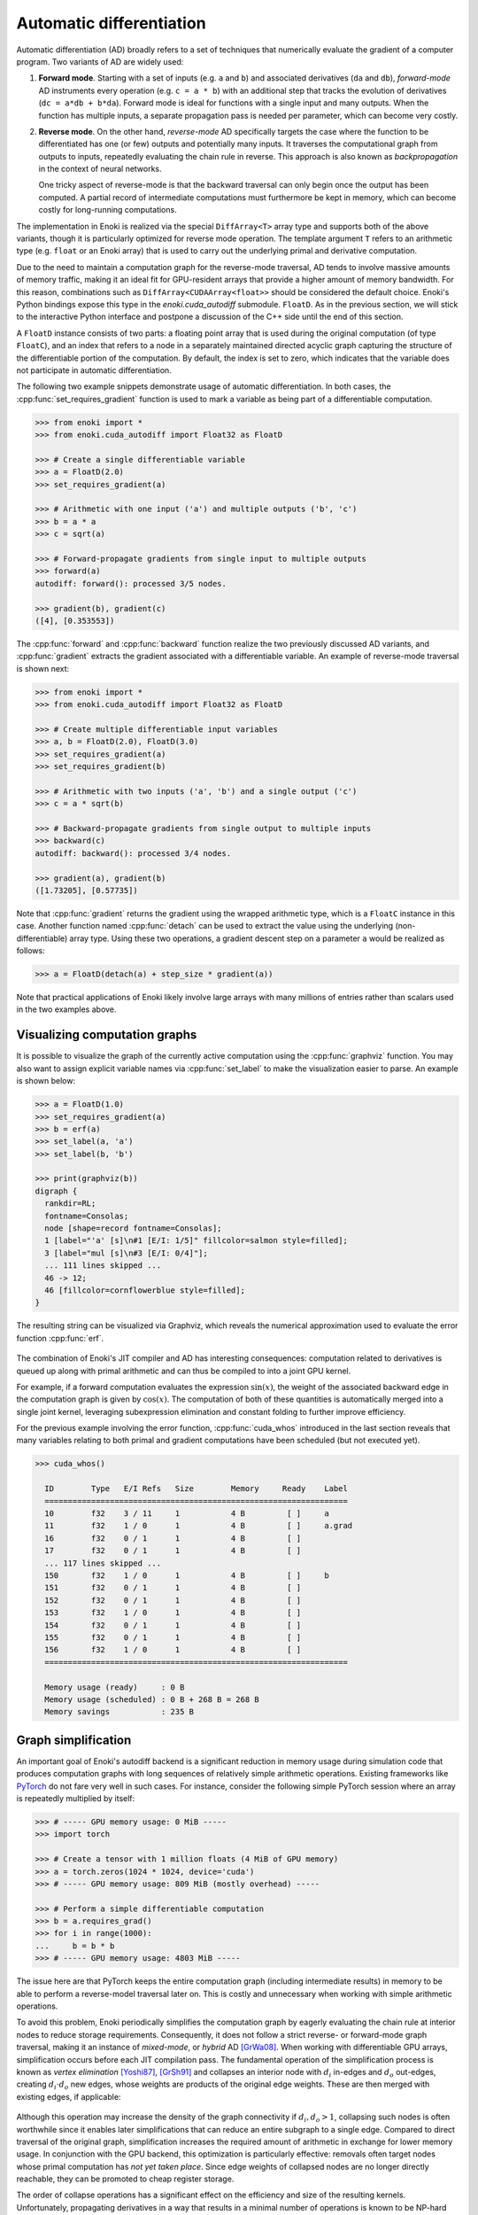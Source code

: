 .. cpp:namespace:: enoki
.. _autodiff:

Automatic differentiation
=========================

Automatic differentiation (AD) broadly refers to a set of techniques that
numerically evaluate the gradient of a computer program. Two variants of AD are
widely used:

1. **Forward mode**. Starting with a set of inputs (e.g. ``a`` and ``b``) and
   associated derivatives (``da`` and ``db``), *forward-mode* AD instruments
   every operation (e.g. ``c = a * b``) with an additional step that tracks the
   evolution of derivatives (``dc = a*db + b*da``). Forward mode is ideal for
   functions with a single input and many outputs. When the function has
   multiple inputs, a separate propagation pass is needed per parameter, which
   can become very costly.

2. **Reverse mode**. On the other hand, *reverse-mode* AD specifically targets
   the case where the function to be differentiated has one (or few) outputs
   and potentially many inputs. It traverses the computational graph from
   outputs to inputs, repeatedly evaluating the chain rule in reverse. This
   approach is also known as *backpropagation* in the context of neural
   networks.

   One tricky aspect of reverse-mode is that the backward traversal can only
   begin once the output has been computed. A partial record of intermediate
   computations must furthermore be kept in memory, which can become costly for
   long-running computations.

The implementation in Enoki is realized via the special ``DiffArray<T>`` array
type and supports both of the above variants, though it is particularly
optimized for reverse mode operation. The template argument ``T`` refers to an
arithmetic type (e.g. ``float`` or an Enoki array) that is used to carry out
the underlying primal and derivative computation.

Due to the need to maintain a computation graph for the reverse-mode traversal,
AD tends to involve massive amounts of memory traffic, making it an ideal fit
for GPU-resident arrays that provide a higher amount of memory bandwidth. For
this reason, combinations such as ``DiffArray<CUDAArray<float>>`` should be
considered the default choice. Enoki's Python bindings expose this type in the
`enoki.cuda_autodiff` submodule. ``FloatD``. As in the previous section, we will stick
to the interactive Python interface and postpone a discussion of the C++ side until
the end of this section.

A ``FloatD`` instance consists of two parts: a floating point array that is
used during the original computation (of type ``FloatC``), and an index that
refers to a node in a separately maintained directed acyclic graph capturing
the structure of the differentiable portion of the computation. By default, the
index is set to zero, which indicates that the variable does not participate in
automatic differentiation.

The following two example snippets demonstrate usage of automatic
differentiation. In both cases, the :cpp:func:`set_requires_gradient` function
is used to mark a variable as being part of a differentiable computation.

.. code-block:: python

    >>> from enoki import *
    >>> from enoki.cuda_autodiff import Float32 as FloatD

    >>> # Create a single differentiable variable
    >>> a = FloatD(2.0)
    >>> set_requires_gradient(a)

    >>> # Arithmetic with one input ('a') and multiple outputs ('b', 'c')
    >>> b = a * a
    >>> c = sqrt(a)

    >>> # Forward-propagate gradients from single input to multiple outputs
    >>> forward(a)
    autodiff: forward(): processed 3/5 nodes.

    >>> gradient(b), gradient(c)
    ([4], [0.353553])

The :cpp:func:`forward` and :cpp:func:`backward` function realize the two
previously discussed AD variants, and :cpp:func:`gradient` extracts the
gradient associated with a differentiable variable. An example of reverse-mode
traversal is shown next:

.. code-block:: python

    >>> from enoki import *
    >>> from enoki.cuda_autodiff import Float32 as FloatD

    >>> # Create multiple differentiable input variables
    >>> a, b = FloatD(2.0), FloatD(3.0)
    >>> set_requires_gradient(a)
    >>> set_requires_gradient(b)

    >>> # Arithmetic with two inputs ('a', 'b') and a single output ('c')
    >>> c = a * sqrt(b)

    >>> # Backward-propagate gradients from single output to multiple inputs
    >>> backward(c)
    autodiff: backward(): processed 3/4 nodes.

    >>> gradient(a), gradient(b)
    ([1.73205], [0.57735])

Note that :cpp:func:`gradient` returns the gradient using the wrapped arithmetic
type, which is a ``FloatC`` instance in this case. Another function named
:cpp:func:`detach` can be used to extract the value using the underlying
(non-differentiable) array type. Using these two operations, a gradient descent
step on a parameter ``a`` would be realized as follows:

.. code-block:: python

    >>> a = FloatD(detach(a) + step_size * gradient(a))

Note that practical applications of Enoki likely involve large arrays with many
millions of entries rather than scalars used in the two examples above.

Visualizing computation graphs
------------------------------

It is possible to visualize the graph of the currently active computation using
the :cpp:func:`graphviz` function. You may also want to assign explicit
variable names via  :cpp:func:`set_label` to make the visualization easier to
parse. An example is shown below:

.. code-block:: python

    >>> a = FloatD(1.0)
    >>> set_requires_gradient(a)
    >>> b = erf(a)
    >>> set_label(a, 'a')
    >>> set_label(b, 'b')

    >>> print(graphviz(b))
    digraph {
      rankdir=RL;
      fontname=Consolas;
      node [shape=record fontname=Consolas];
      1 [label="'a' [s]\n#1 [E/I: 1/5]" fillcolor=salmon style=filled];
      3 [label="mul [s]\n#3 [E/I: 0/4]"];
      ... 111 lines skipped ...
      46 -> 12;
      46 [fillcolor=cornflowerblue style=filled];
    }

The resulting string can be visualized via Graphviz, which reveals the
numerical approximation used to evaluate the error function :cpp:func:`erf`.

.. figure:: autodiff-01.svg
    :width: 800px
    :align: center

The combination of Enoki's JIT compiler and AD has interesting consequences:
computation related to derivatives is queued up along with primal arithmetic
and can thus be compiled to into a joint GPU kernel.

For example, if a forward computation evaluates the expression :math:`\sin(x)`,
the weight of the associated backward edge in the computation graph is given by
:math:`\cos(x)`. The computation of both of these quantities is automatically
merged into a single joint kernel, leveraging subexpression elimination and
constant folding to further improve efficiency.

For the previous example involving the error function, :cpp:func:`cuda_whos`
introduced in the last section reveals that many variables relating to both
primal and gradient computations have been scheduled (but not executed yet).

.. code-block:: python

    >>> cuda_whos()

      ID        Type   E/I Refs   Size        Memory     Ready    Label
      =================================================================
      10        f32    3 / 11     1           4 B         [ ]     a
      11        f32    1 / 0      1           4 B         [ ]     a.grad
      16        f32    0 / 1      1           4 B         [ ]
      17        f32    0 / 1      1           4 B         [ ]
      ... 117 lines skipped ...
      150       f32    1 / 0      1           4 B         [ ]     b
      151       f32    0 / 1      1           4 B         [ ]
      152       f32    0 / 1      1           4 B         [ ]
      153       f32    1 / 0      1           4 B         [ ]
      154       f32    0 / 1      1           4 B         [ ]
      155       f32    0 / 1      1           4 B         [ ]
      156       f32    1 / 0      1           4 B         [ ]
      =================================================================

      Memory usage (ready)     : 0 B
      Memory usage (scheduled) : 0 B + 268 B = 268 B
      Memory savings           : 235 B

Graph simplification
--------------------

An important goal of Enoki's autodiff backend is a significant reduction in
memory usage during simulation code that produces computation graphs with
long sequences of relatively simple arithmetic operations. Existing frameworks
like `PyTorch <https://pytorch.org/>`_ do not fare very well in such cases. For
instance, consider the following simple PyTorch session where an array is
repeatedly multiplied by itself:

.. code-block:: python

    >>> # ----- GPU memory usage: 0 MiB -----
    >>> import torch

    >>> # Create a tensor with 1 million floats (4 MiB of GPU memory)
    >>> a = torch.zeros(1024 * 1024, device='cuda')
    >>> # ----- GPU memory usage: 809 MiB (mostly overhead) -----

    >>> # Perform a simple differentiable computation
    >>> b = a.requires_grad()
    >>> for i in range(1000):
    ...     b = b * b
    >>> # ----- GPU memory usage: 4803 MiB -----

The issue here are that PyTorch keeps the entire computation graph (including
intermediate results) in memory to be able to perform a reverse-model traversal
later on. This is costly and unnecessary when working with simple arithmetic
operations.

To avoid this problem, Enoki periodically simplifies the computation graph by
eagerly evaluating the chain rule at interior nodes to reduce storage
requirements. Consequently, it does not follow a strict reverse- or
forward-mode graph traversal, making it an instance of *mixed-mode*, or
*hybrid* AD [GrWa08]_. When working with differentiable GPU arrays,
simplification occurs before each JIT compilation pass. The fundamental
operation of the simplification process is known as *vertex elimination*
[Yoshi87]_, [GrSh91]_ and collapses an interior node with :math:`d_i` in-edges and
:math:`d_o` out-edges, creating :math:`d_i\cdot d_o` new edges, whose weights
are products of the original edge weights. These are then merged with existing
edges, if applicable:

.. figure:: autodiff-02.svg
    :width: 600px
    :align: center

Although this operation may increase the density of the graph connectivity if
:math:`d_i,d_o>1`, collapsing such nodes is often worthwhile since it enables
later simplifications that can reduce an entire subgraph to a single edge.
Compared to direct traversal of the original graph, simplification increases
the required amount of arithmetic in exchange for lower memory usage. In
conjunction with the GPU backend, this optimization is particularly effective:
removals often target nodes whose primal computation has *not yet taken place*.
Since edge weights of collapsed nodes are no longer directly reachable, they
can be promoted to cheap register storage.

The order of collapse operations has a significant effect on the efficiency and
size of the resulting kernels. Unfortunately, propagating derivatives in a way
that results in a minimal number of operations is known to be NP-hard [Naum07]_.
Enoki uses a greedy scheme that organizes nodes in a priority queue ordered by
the number of edges :math:`d_i\cdot d_o` that would be created by a
hypothetical collapse operation, issuing collapses from cheapest to most
expensive until the cost exceeds an arbitrary threshold that we set to 10
edges.

Graph simplification can be manually triggered by the
``FloatD.simplify_graph()`` operation. Returning to our earlier example of the
error function, we can observe that it collapses the graph to just the input
and output node.

.. code-block:: python
   :emphasize-lines: 6

    >>> a = FloatD(1.0)
    >>> set_requires_gradient(a)
    >>> b = erf(a)
    >>> set_label(a, 'a')
    >>> set_label(b, 'b')
    >>> FloatD.simplify_graph()
    >>> print(graphviz(b))

   digraph {
     rankdir=RL;
     fontname=Consolas;
     node [shape=record fontname=Consolas];
     1 [label="'a' [s]\n#1 [E/I: 1/1]" fillcolor=salmon style=filled];
     46 [label="'b' [s]\n#46 [E/I: 1/0]" fillcolor=salmon style=filled];
     46 -> 1;
     46 [fillcolor=cornflowerblue style=filled];
   }

.. figure:: autodiff-03.svg
    :width: 300px
    :align: center

If automatic graph simplification as part of :cpp:func:`cuda_eval` is not
desired, it can be completely disabled by calling
``FloatD.set_graph_simplification(False)``.

.. rubric:: References

.. [GrSh91] Andreas Griewank and Shawn Reese. 1991. On the calculation of Jacobian matrices by the Markowitz rule. Technical Report. Argonne National Lab., IL (United States).

.. [GrWa08] Andreas Griewank and Andrea Walther. 2008. Evaluating derivatives: principles and techniques of algorithmic differentiation. Vol. 105. SIAM.

.. [Yoshi87] Toshinobu Yoshida. 1987. Derivation of a computational process for partial derivatives of functions using transformations of a graph. Transactions of Information Processing Society of Japan 11, 19.

.. [Naum07] Uwe Naumann. 2007. Optimal Jacobian accumulation is NP-complete. Mathematical Programming 112 (2007).


A more complex example
----------------------

We will now look at a complete optimization example: our objective will be to
find a matrix that rotates one vector onto another using gradient descent. This
problem is of course contrived because a simple explicit solution exists, and
because we won't be using the vectorization aspect of Enoki, but it provides an
opportunity to use a few more Enoki constructions. The annotated source code is
given below:

.. code-block:: python

   from enoki import *
   from enoki.cuda_autodiff import Float32 as FloatD, Vector3f as Vector3fD

   cuda_set_log_level(2)

   # Initialize two 3D vectors. We want to rotate 'a' onto 'b'
   a = normalize(Vector3fD(2, 1, 3))
   b = normalize(Vector3fD(-1, 2, 3))

   # Our rotation matrix will be parameterized by an axis and an angle
   axis = Vector3fD(1, 0, 0)
   angle = FloatD(1)

   # Learning rate for stochastic gradient descent
   lr = 0.2

   for i in range(20):
      # Label and mark input variables as differentiable
      set_requires_gradient(axis)
      set_requires_gradient(angle)
      set_label(axis, "axis")
      set_label(angle, "angle")

      # Define a nested scope (only for visualization/debugging purposes)
      with FloatD.Scope("rotation"):
         # Compute a rotation matrix with the given axis and angle
         rot_matrix = Matrix4fD.rotate(axis=normalize(axis), angle=angle)

         # Label the entries of the rotation matrix
         set_label(rot_matrix, "rot_matrix")

      # Define a nested scope (only for visualization/debugging purposes)
      with FloatD.Scope("loss"):
         # Apply the rotation matrix to 'a' and compute the L2 difference to 'b'
         loss = norm(rot_matrix * Vector4fD(a.x, a.y, a.z, 0) - Vector4fD(b.x, b.y, b.z, 0))

         # Label the resulting loss
         set_label(loss, "loss")

      # Dump a GraphViz plot of the computation graph
      with open("out_%i.dot" %i, "w") as f:
         f.write(graphviz(loss))

      # Reverse-mode traversal of the computation graph
      backward(loss)
      print("err: %s" % str(loss))

      # Gradient descent
      axis = Vector3fD(normalize(detach(axis) - gradient(axis) * lr))
      angle = FloatD(detach(angle) - gradient(angle) * lr)


Running the above progrma prints a message of the form

.. code-block:: python

   autodiff: backward(): processed 58/58 nodes.
   cuda_eval(): launching kernel (n=1, in=14, out=25, ops=521)
   cuda_jit_run(): cache hit, jit: 535 us
   err: [1.12665]

for each iteration. After a few iterations, the error is reduced from an
initial value of 1.34 to 0.065. Note that kernels are only created at the
beginning---later iterations indicate cache hits because the overall structure
of the computation is repetitive.

Observe also that the ``print()`` command that quantifies the loss value in
each iteration has an interesting side effect: it flushes the queued
computation and waits for it to finish (waiting for the computation to finish
is clearly necessary, otherwise how could we know the loss?). Moving this
statement to the last line causes all iterations to be merged into a single
kernel that is much larger (see the ``ops=10444`` part of the debug message,
which specifies the number of PTX instructions):

.. code-block:: python

   cuda_eval(): launching kernel (n=1, in=0, out=27, ops=10444)
   cuda_jit_run(): cache miss, jit: 22.763 ms, ptx compilation: 299.26 ms, 73 registers
   err: [0.0653574]

This is likely not desired, and a call to :cpp:func:`cuda_flush` per iteration
would be advisable when such a situation arises in general.

Finally, we visualize the GraphViz files that were written to disk by the
optimization steps. Boxes in red highlight named variables ("axis", "angle",
"rot_matrix"), and the blue box is the loss. You may also have wondered what
the ``with FloatD.Scope(...):`` statements above do: these collect all
computation in the nested scope, causing it to be arranged within a labeled
box.

.. figure:: autodiff-04.svg
    :width: 800px
    :align: center

Differentiable scatter and gather operations
--------------------------------------------

Enoki arrays provide scatter, gather, and atomic scatter-add primitives, which
constitute a special case during automatic differentiation. Consider the
following differentiable calculation, which selects a subset of an input array:

.. code-block:: python

    >>> a = FloatD.linspace(0, 1, 10)
    >>> set_requires_gradient(a)

    >>> c = gather(a, UInt32D([1, 4, 8, 4]))
    >>> backward(hsum(c))
    autodiff: backward(): processed 3/3 nodes.

    >>> print(gradient(a))
    [0, 1, 0, 0, 2, 0, 0, 0, 1, 0]

Here, reverse-mode propagation of a derivative of ``c`` with respect to the
input parameter ``a`` requires a suitable :cpp:func:`scatter_add` operation
during the reverse-model traversal. Analogously, scatters turn into gathers
under reverse-mode AD. The differentiable array backend recognizes these
operations and inserts a special type of edge into the graph to enable the
necessary transformations.

One current limitation of Enoki is that such special edges cannot be merged
into ordinary edges during graph simplification. Handling this case could
further reduce memory usage and is an interesting topic for future work.

Interfacing with PyTorch
------------------------

It is possible to insert a differentiable computation realized using Enoki into
a larger PyTorch program and subsequently back-propagate gradients through the
combination of these systems. The following annotated example shows how to
expose a differentiable Enoki function (``enoki.atan2``) to PyTorch. The page
on `Extending PyTorch <https://pytorch.org/docs/stable/notes/extending.html>`_
is a helpful reference regarding the ``torch.autograd.Function`` construction
used in the example.

.. code-block:: python

        import torch
        import enoki

        class EnokiAtan2(torch.autograd.Function):
            @staticmethod
            def forward(ctx, arg1, arg2):
                # Convert input parameters to Enoki arrays
                ctx.in1 = enoki.cuda_autodiff.FloatD(arg1)
                ctx.in2 = enoki.cuda_autodiff.FloatD(arg2)

                # Inform Enoki if PyTorch wants gradients for one/both of them
                enoki.set_requires_gradient(ctx.in1, arg1.requires_grad)
                enoki.set_requires_gradient(ctx.in2, arg2.requires_grad)

                # Perform a differentiable computation in ENoki
                ctx.out = enoki.atan2(ctx.in1, ctx.in2)

                # Convert the result back into a PyTorch array
                out_torch = ctx.out.torch()

                # Optional: release any cached memory from Enoki back to PyTorch
                enoki.cuda_malloc_trim()

                return out_torch

            @staticmethod
            def backward(ctx, grad_out):
                # Attach gradients received from PyTorch to the output
                # variable of the forward pass
                enoki.set_gradient(ctx.out, enoki.FloatC(grad_out))

                # Perform a reverse-mode traversal. Note that the static
                # version of the backward() function is being used, see
                # the following subsection for details on this
                enoki.cuda_autodiff.FloatD.backward()

                # Fetch gradients from the input variables and pass them on
                result = (enoki.gradient(ctx.in1).torch()
                          if enoki.requires_gradient(ctx.in1) else None,
                          enoki.gradient(ctx.in2).torch()
                          if enoki.requires_gradient(ctx.in2) else None)

                # Garbage-collect Enoki arrays that are now no longer needed
                del ctx.out, ctx.in1, ctx.in2

                # Optional: release any cached memory from Enoki back to PyTorch
                enoki.cuda_malloc_trim()

                return result

        # Create 'enoki_atan2(y, x)' function
        enoki_atan2 = EnokiAtan2.apply

        # Let's try it!
        y = torch.tensor(1.0, device='cuda')
        x = torch.tensor(2.0, device='cuda')
        y.requires_grad_()
        x.requires_grad_()

        o = enoki_atan2(y, x)
        print(o)

        o.backward()
        print(y.grad)
        print(x.grad)

Running this program yields the following output

.. code-block:: python

    cuda_eval(): launching kernel (n=1, in=1, out=8, ops=61)
    tensor([0.4636], device='cuda:0', grad_fn=<EnokiAtan2Backward>)
    autodiff: backward(): processed 3/3 nodes.
    cuda_eval(): launching kernel (n=1, in=6, out=3, ops=20)
    cuda_eval(): launching kernel (n=1, in=2, out=1, ops=9)
    tensor(0.4000, device='cuda:0')
    tensor(-0.2000, device='cuda:0')

Custom forward and reverse-mode traversals
------------------------------------------

The default :cpp:func:`forward` and :cpp:func:`backward` traversal functions
require an input or output variable for which gradients should be propagated.
Following the traversal, the autodiff graph data structure is immediately torn
down. These assumptions are usually fine when the function being differentiated
has 1 input and *n* outputs, or when it has *m* inputs and 1 output.

However, for a function with *n* inputs and *m* outputs, we may want to perform
multiple reverse or forward-mode traversals while retaining the computation
graph. This is simple to do via an extra argument

.. code-block:: python

    backward(my_variable, free_graph=False)
    # or
    forward(my_variable, free_graph=False)


We may want to initialize the input/output variables with specific gradients
before each traversal.

.. code-block:: python

    set_gradient(out1, 2.0)
    set_gradient(out2, 3.0)
    FloatD.backward(free_graph=False)
    # or
    set_gradient(in1, 2.0)
    set_gradient(in2, 3.0)
    FloatD.forward(free_graph=False)

This functionality is particularly useful when implementing a partial
reverse-mode traversal in the context of a larger differentiable computation
realized using another framework (e.g. PyTorch). See the previous subsection
for an example.

C++ interface
-------------

As in the previous section, the C++ and Python interfaces behave in exactly the
same way. To use the ``DiffArray<T>`` type, include the header

.. code-block:: cpp

    #include <enoki/autodiff.h>

Furthermore, applications must be linked against the ``enoki-autodiff`` library
(and against ``cuda`` and ``enoki-cuda`` if differentiable GPU arrays are
used). The following snippet contains a C++ translation of the error function
example shown earlier.

.. code-block:: cpp

    #include <enoki/cuda.h>
    #include <enoki/autodiff.h>
    #include <enoki/special.h> // for erf()

    using namespace enoki;

    using FloatC    = CUDAArray<float>;
    using FloatD    = DiffArray<FloatC>;

    int main(int argc, char **argv) {
        FloatD a = 1.f;
        set_requires_gradient(a);

        FloatD b = erf(a);
        set_label(a, "a");
        set_label(b, "b");

        std::cout << graphviz(b) << std::endl;

        backward(b);
        std::cout << gradient(a) << std::endl;
    }
